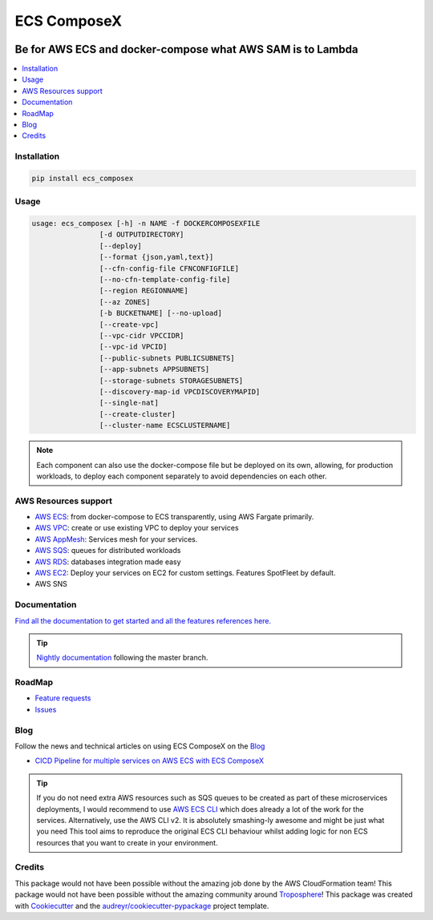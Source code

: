 ============
ECS ComposeX
============

|PYPI_VERSION| |PYPI_LICENSE|

|CODE_STYLE| |TDD| |BDD| |CODECOV|

|BUILD|

----------------------------------------------------------------------------------------------------
Be for AWS ECS and docker-compose what AWS SAM is to Lambda
----------------------------------------------------------------------------------------------------

.. contents::
    :local:
    :depth: 1

Installation
============

.. code-block:: bash

    pip install ecs_composex

Usage
=====

.. code-block:: bash

    usage: ecs_composex [-h] -n NAME -f DOCKERCOMPOSEXFILE
                    [-d OUTPUTDIRECTORY]
                    [--deploy]
                    [--format {json,yaml,text}]
                    [--cfn-config-file CFNCONFIGFILE]
                    [--no-cfn-template-config-file]
                    [--region REGIONNAME]
                    [--az ZONES]
                    [-b BUCKETNAME] [--no-upload]
                    [--create-vpc]
                    [--vpc-cidr VPCCIDR]
                    [--vpc-id VPCID]
                    [--public-subnets PUBLICSUBNETS]
                    [--app-subnets APPSUBNETS]
                    [--storage-subnets STORAGESUBNETS]
                    [--discovery-map-id VPCDISCOVERYMAPID]
                    [--single-nat]
                    [--create-cluster]
                    [--cluster-name ECSCLUSTERNAME]

.. note::

    Each component can also use the docker-compose file but be deployed on its own, allowing, for production workloads,
    to deploy each component separately to avoid dependencies on each other.

AWS Resources support
=====================

* `AWS ECS`_: from docker-compose to ECS transparently, using AWS Fargate primarily.
* `AWS VPC`_: create or use existing VPC to deploy your services
* `AWS AppMesh`_: Services mesh for your services.
* `AWS SQS`_: queues for distributed workloads
* `AWS RDS`_: databases integration made easy
* `AWS EC2`_: Deploy your services on EC2 for custom settings. Features SpotFleet by default.
* AWS SNS



Documentation
=============

`Find all the documentation to get started and all the features references here. <https://docs.ecs-composex.lambda-my-aws.io>`_

.. tip::

    `Nightly documentation <https://nightly.docs.ecs-composex.lambda-my-aws.io/>`_ following the master branch.


RoadMap
========

* `Feature requests <https://github.com/lambda-my-aws/ecs_composex/projects/2>`_
* `Issues <https://github.com/lambda-my-aws/ecs_composex/projects/3>`_


Blog
====

Follow the news and technical articles on using ECS ComposeX on the `Blog`_

* `CICD Pipeline for multiple services on AWS ECS with ECS ComposeX`_

.. tip::

    If you do not need extra AWS resources such as SQS queues to be created as part of these microservices deployments,
    I would recommend to use `AWS ECS CLI`_ which does already a lot of the work for the services.
    Alternatively, use the AWS CLI v2. It is absolutely smashing-ly awesome and might be just what you need
    This tool aims to reproduce the original ECS CLI behaviour whilst adding logic for non ECS resources that you want
    to create in your environment.



Credits
=======

This package would not have been possible without the amazing job done by the AWS CloudFormation team!
This package would not have been possible without the amazing community around `Troposphere`_!
This package was created with Cookiecutter_ and the `audreyr/cookiecutter-pypackage`_ project template.

.. _Cookiecutter: https://github.com/audreyr/cookiecutter
.. _`audreyr/cookiecutter-pypackage`: https://github.com/audreyr/cookiecutter-pypackage
.. _`Mark Peek`: https://github.com/markpeek
.. _`AWS ECS CLI`: https://docs.aws.amazon.com/AmazonECS/latest/developerguide/ECS_CLI.html
.. _Troposphere: https://github.com/cloudtools/troposphere
.. _Blog: https://blog.ecs-composex.lambda-my-aws.io/
.. _Docker Compose: https://docs.docker.com/compose/
.. _ECS ComposeX: https://docs.ecs-composex.lambda-my-aws.io
.. _YAML Specifications: https://yaml.org/spec/
.. _Extensions fields:  https://docs.docker.com/compose/compose-file/#extension-fields
.. _ECS ComposeX Project: https://github.com/orgs/lambda-my-aws/projects/3
.. _CICD Pipeline for multiple services on AWS ECS with ECS ComposeX: https://blog.ecs-composex.lambda-my-aws.io/posts/cicd-pipeline-for-multiple-services-on-aws-ecs-with-ecs-composex/

.. _AWS ECS: https://nightly.docs.ecs-composex.lambda-my-aws.io/features.html#services
.. _AWS VPC: https://nightly.docs.ecs-composex.lambda-my-aws.io/features.html#aws-vpc-needs-no-introduction
.. _AWS RDS: https://nightly.docs.ecs-composex.lambda-my-aws.io/features.html#aws-rds
.. _AWS SQS: https://nightly.docs.ecs-composex.lambda-my-aws.io/features.html#aws-sqs
.. _AWS EC2: https://nightly.docs.ecs-composex.lambda-my-aws.io/features.html#ec2-resources-for-ecs-cluster
.. _AWS AppMesh: https://nightly.docs.ecs-composex.lambda-my-aws.io/features.html#aws-appmesh-aws-cloud-map-for-services-mesh-discovery

.. |BUILD| image:: https://codebuild.eu-west-1.amazonaws.com/badges?uuid=eyJlbmNyeXB0ZWREYXRhIjoidThwNXVIKzVvSnlXcUNVRzVlNE5wN0FiWE4rYzYvaHRNMEM0ZHMxeXRLMytSanhsckozVEN3L1Y5Szl5ZEdJVGxXVElyalZmaFVzR2tSbDBHeFI5cHBRPSIsIml2UGFyYW1ldGVyU3BlYyI6IlZkaml2d28wSGR1YU1xb2ciLCJtYXRlcmlhbFNldFNlcmlhbCI6MX0%3D&branch=master

.. |DOCS_BUILD| image:: https://readthedocs.org/projects/ecs-composex/badge/?version=latest
        :target: https://ecs-composex.readthedocs.io/en/latest/?badge=latest
        :alt: Documentation Status

.. |PYPI_VERSION| image:: https://img.shields.io/pypi/v/ecs_composex.svg
        :target: https://pypi.python.org/pypi/ecs_composex


.. |CODECOV| image:: https://img.shields.io/codecov/c/github/lambda-my-aws/ecs_composex?color=black&style=flat-square
    :alt: Codecov
    :target: https://codecov.io/gh/lambda-my-aws/ecs_composex

.. |PYPI_DL| image:: https://img.shields.io/pypi/dm/ecs_composex
    :alt: PyPI - Downloads
    :target: https://pypi.python.org/pypi/ecs_composex

.. |PYPI_LICENSE| image:: https://img.shields.io/github/license/lambda-my-aws/ecs_composex
    :alt: GitHub
    :target: https://github.com/lambda-my-aws/ecs_composex/blob/master/LICENSE

.. |PYPI_PYVERS| image:: https://img.shields.io/pypi/pyversions/ecs_composex
    :alt: PyPI - Python Version
    :target: https://pypi.python.org/pypi/ecs_composex

.. |PYPI_WHEEL| image:: https://img.shields.io/pypi/wheel/ecs_composex
    :alt: PyPI - Wheel
    :target: https://pypi.python.org/pypi/ecs_composex

.. |CODE_STYLE| image:: https://img.shields.io/badge/codestyle-black-black
    :alt: CodeStyle
    :target: https://pypi.org/project/black/

.. |TDD| image:: https://img.shields.io/badge/tdd-pytest-black
    :alt: TDD with pytest
    :target: https://docs.pytest.org/en/latest/contents.html

.. |BDD| image:: https://img.shields.io/badge/bdd-behave-black
    :alt: BDD with Behave
    :target: https://behave.readthedocs.io/en/latest/

.. |BLOG_RELEASE| image:: https://codebuild.eu-west-1.amazonaws.com/badges?uuid=eyJlbmNyeXB0ZWREYXRhIjoicHZaQXFLNGYya3pzWExXM09ZTDZqbkU4cXZENzlZc2grQ0s5RXNxN0tYSXF6U3hJSkZWd3JqZkcrd29RUExmZGw1VXVsTTd6ckE4RjhSenl4QUtUY3I0PSIsIml2UGFyYW1ldGVyU3BlYyI6IjdleGRRTS9rbTRIUUY4TkoiLCJtYXRlcmlhbFNldFNlcmlhbCI6MX0%3D&branch=master
